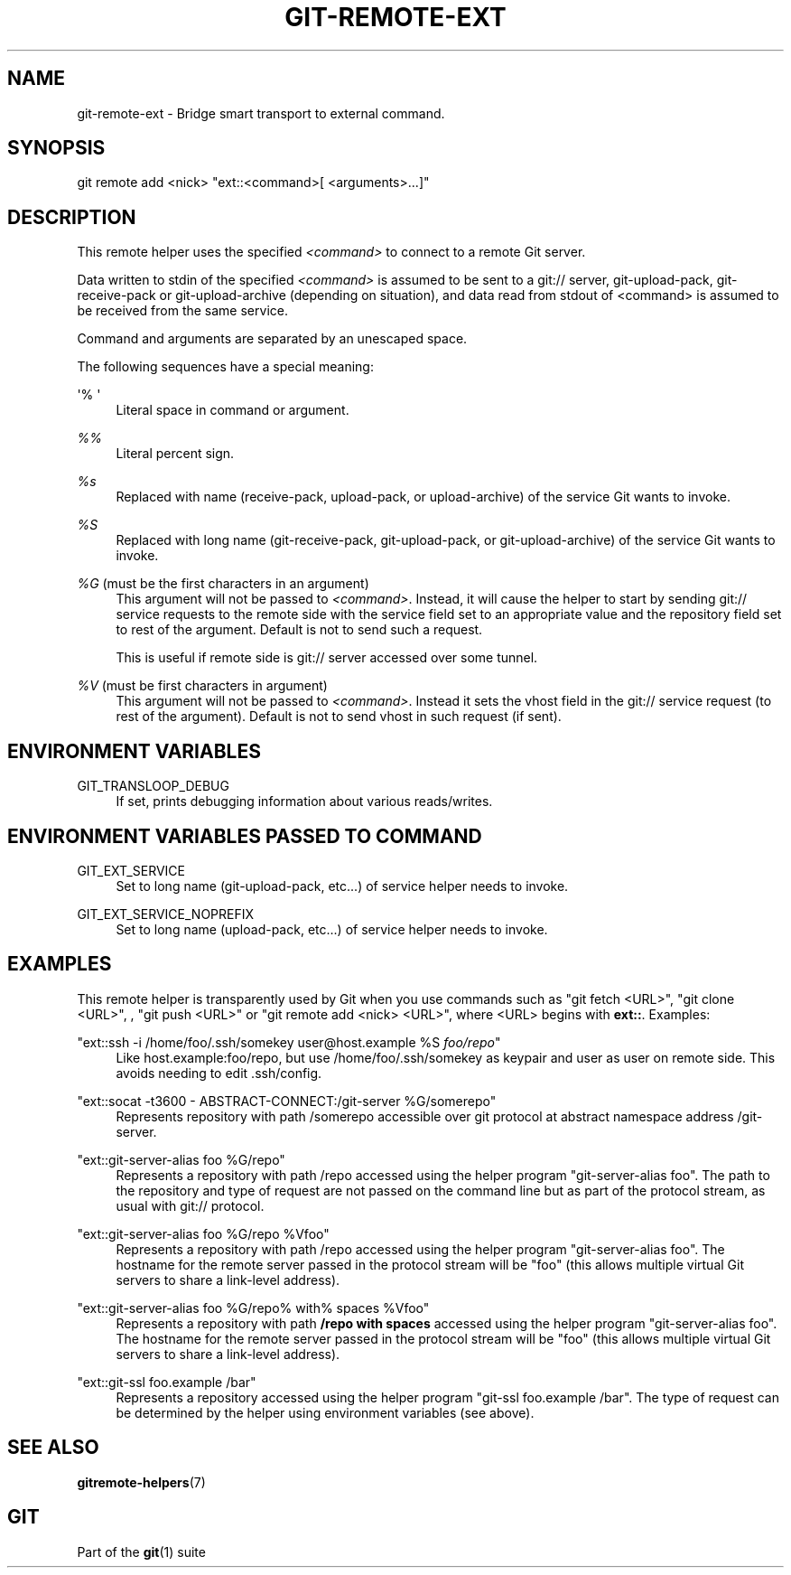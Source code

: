 '\" t
.\"     Title: git-remote-ext
.\"    Author: [FIXME: author] [see http://www.docbook.org/tdg5/en/html/author]
.\" Generator: DocBook XSL Stylesheets vsnapshot <http://docbook.sf.net/>
.\"      Date: 09/20/2021
.\"    Manual: Git Manual
.\"    Source: Git 2.33.0.514.g99c99ed825
.\"  Language: English
.\"
.TH "GIT\-REMOTE\-EXT" "1" "09/20/2021" "Git 2\&.33\&.0\&.514\&.g99c99e" "Git Manual"
.\" -----------------------------------------------------------------
.\" * Define some portability stuff
.\" -----------------------------------------------------------------
.\" ~~~~~~~~~~~~~~~~~~~~~~~~~~~~~~~~~~~~~~~~~~~~~~~~~~~~~~~~~~~~~~~~~
.\" http://bugs.debian.org/507673
.\" http://lists.gnu.org/archive/html/groff/2009-02/msg00013.html
.\" ~~~~~~~~~~~~~~~~~~~~~~~~~~~~~~~~~~~~~~~~~~~~~~~~~~~~~~~~~~~~~~~~~
.ie \n(.g .ds Aq \(aq
.el       .ds Aq '
.\" -----------------------------------------------------------------
.\" * set default formatting
.\" -----------------------------------------------------------------
.\" disable hyphenation
.nh
.\" disable justification (adjust text to left margin only)
.ad l
.\" -----------------------------------------------------------------
.\" * MAIN CONTENT STARTS HERE *
.\" -----------------------------------------------------------------
.SH "NAME"
git-remote-ext \- Bridge smart transport to external command\&.
.SH "SYNOPSIS"
.sp
.nf
git remote add <nick> "ext::<command>[ <arguments>\&...]"
.fi
.sp
.SH "DESCRIPTION"
.sp
This remote helper uses the specified \fI<command>\fR to connect to a remote Git server\&.
.sp
Data written to stdin of the specified \fI<command>\fR is assumed to be sent to a git:// server, git\-upload\-pack, git\-receive\-pack or git\-upload\-archive (depending on situation), and data read from stdout of <command> is assumed to be received from the same service\&.
.sp
Command and arguments are separated by an unescaped space\&.
.sp
The following sequences have a special meaning:
.PP
\(aq% \(aq
.RS 4
Literal space in command or argument\&.
.RE
.PP
\fI%%\fR
.RS 4
Literal percent sign\&.
.RE
.PP
\fI%s\fR
.RS 4
Replaced with name (receive\-pack, upload\-pack, or upload\-archive) of the service Git wants to invoke\&.
.RE
.PP
\fI%S\fR
.RS 4
Replaced with long name (git\-receive\-pack, git\-upload\-pack, or git\-upload\-archive) of the service Git wants to invoke\&.
.RE
.PP
\fI%G\fR (must be the first characters in an argument)
.RS 4
This argument will not be passed to
\fI<command>\fR\&. Instead, it will cause the helper to start by sending git:// service requests to the remote side with the service field set to an appropriate value and the repository field set to rest of the argument\&. Default is not to send such a request\&.
.sp
This is useful if remote side is git:// server accessed over some tunnel\&.
.RE
.PP
\fI%V\fR (must be first characters in argument)
.RS 4
This argument will not be passed to
\fI<command>\fR\&. Instead it sets the vhost field in the git:// service request (to rest of the argument)\&. Default is not to send vhost in such request (if sent)\&.
.RE
.SH "ENVIRONMENT VARIABLES"
.PP
GIT_TRANSLOOP_DEBUG
.RS 4
If set, prints debugging information about various reads/writes\&.
.RE
.SH "ENVIRONMENT VARIABLES PASSED TO COMMAND"
.PP
GIT_EXT_SERVICE
.RS 4
Set to long name (git\-upload\-pack, etc\&...) of service helper needs to invoke\&.
.RE
.PP
GIT_EXT_SERVICE_NOPREFIX
.RS 4
Set to long name (upload\-pack, etc\&...) of service helper needs to invoke\&.
.RE
.SH "EXAMPLES"
.sp
This remote helper is transparently used by Git when you use commands such as "git fetch <URL>", "git clone <URL>", , "git push <URL>" or "git remote add <nick> <URL>", where <URL> begins with \fBext::\fR\&. Examples:
.PP
"ext::ssh \-i /home/foo/\&.ssh/somekey user@host\&.example %S \fIfoo/repo\fR"
.RS 4
Like host\&.example:foo/repo, but use /home/foo/\&.ssh/somekey as keypair and user as user on remote side\&. This avoids needing to edit \&.ssh/config\&.
.RE
.PP
"ext::socat \-t3600 \- ABSTRACT\-CONNECT:/git\-server %G/somerepo"
.RS 4
Represents repository with path /somerepo accessible over git protocol at abstract namespace address /git\-server\&.
.RE
.PP
"ext::git\-server\-alias foo %G/repo"
.RS 4
Represents a repository with path /repo accessed using the helper program "git\-server\-alias foo"\&. The path to the repository and type of request are not passed on the command line but as part of the protocol stream, as usual with git:// protocol\&.
.RE
.PP
"ext::git\-server\-alias foo %G/repo %Vfoo"
.RS 4
Represents a repository with path /repo accessed using the helper program "git\-server\-alias foo"\&. The hostname for the remote server passed in the protocol stream will be "foo" (this allows multiple virtual Git servers to share a link\-level address)\&.
.RE
.PP
"ext::git\-server\-alias foo %G/repo% with% spaces %Vfoo"
.RS 4
Represents a repository with path
\fB/repo with spaces\fR
accessed using the helper program "git\-server\-alias foo"\&. The hostname for the remote server passed in the protocol stream will be "foo" (this allows multiple virtual Git servers to share a link\-level address)\&.
.RE
.PP
"ext::git\-ssl foo\&.example /bar"
.RS 4
Represents a repository accessed using the helper program "git\-ssl foo\&.example /bar"\&. The type of request can be determined by the helper using environment variables (see above)\&.
.RE
.SH "SEE ALSO"
.sp
\fBgitremote-helpers\fR(7)
.SH "GIT"
.sp
Part of the \fBgit\fR(1) suite
